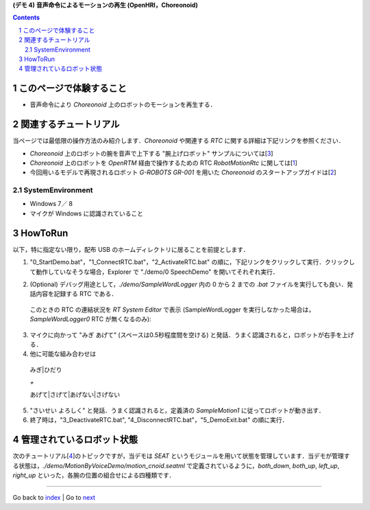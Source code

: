 **(デモ 4) 音声命令によるモーションの再生 (OpenHRI，Choreonoid)**

.. contents::
.. sectnum::

.. raw:: html

   <script src="batcall.js"></script>

このページで体験すること
========================

- 音声命令により `Choreonoid` 上のロボットのモーションを再生する．

関連するチュートリアル
======================
当ページでは最低限の操作方法のみ紹介します．`Choreonoid` や関連する `RTC` に関する詳細は下記リンクを参照ください．

- `Choreonoid` 上のロボットの腕を音声で上下する "腕上げロボット" サンプルについては[3_]
- `Choreonoid` 上のロボットを `OpenRTM` 経由で操作するための RTC `RobotMotionRtc` に関しては[1_]
- 今回用いるモデルで再現されるロボット `G-ROBOTS GR-001` を用いた `Choreonoid` のスタートアップガイドは[2_]

.. _1_4_sysenvironment:

SystemEnvironment
-----------------
- Windows 7／ 8
- マイクが Windows に認識されていること

.. _1_4_howtorun:

HowToRun
========
以下，特に指定ない限り，配布 USB のホームディレクトリに居ることを前提とします．

1) "0_StartDemo.bat"，"1_ConnectRTC.bat"，"2_ActivateRTC.bat" の順に，下記リンクをクリックして実行．クリックして動作していなそうな場合，Explorer で "./demo/0 SpeechDemo" を開いてそれぞれ実行．

.. raw:: html

  <ul>
  <li><a class="reference external"  href="javascript:void(0)" onclick="callbat_relativepath('MotionByVoiceDemo\\0_StartDemo.bat'); return false;">./demo/MotionByVoiceDemo/0_StartDemo.bat</a> | </li>
  <li><a class="reference external"  href="javascript:void(0)" onclick="callbat_relativepath('MotionByVoiceDemo\\1_ConnectRTC.bat'); return false;">./demo/MotionByVoiceDemo/1_ConnectRTC.bat</a> | </li>
  <li><a class="reference external"  href="javascript:void(0)" onclick="callbat_relativepath('MotionByVoiceDemo\\2_ActivateRTC.bat'); return false;">./demo/MotionByVoiceDemo/2_ActivateRTC.bat</a></li>
  </ul>

2) (Optional) デバッグ用途として，`./demo/SampleWordLogger` 内の 0 から 2 までの `.bat` ファイルを実行しても良い．発話内容を記録する RTC である．

  このときの RTC の連結状況を `RT System Editor` で表示 (SampleWordLogger を実行しなかった場合は，`SampleWordLogger0` RTC が無くなるのみ):

.. image:: media/rtse_motionvoice_logger_activated.png

3) マイクに向かって "みぎ あげて" (スペースは0.5秒程度間を空ける) と発話．うまく認識されると，ロボットが右手を上げる．

4) 他に可能な組み合わせは 

  みぎ|ひだり

  `+`

  あげて|さげて|あげない|さげない

5) "さいせい よろしく" と発話．うまく認識されると，定義済の `SampleMotion1` に従ってロボットが動き出す．

6) 終了時は，"3_DeactivateRTC.bat", "4_DisconnectRTC.bat"，"5_DemoExit.bat" の順に実行．

.. raw:: html

  <ul>
  <li><a class="reference external"  href="javascript:void(0)" onclick="callbat_relativepath('MotionByVoiceDemo\\3_DeactivateRTC.bat'); return false;">./demo/MotionByVoiceDemo/3_DeactivateRTC.bat</a> | </li>
  <li><a class="reference external"  href="javascript:void(0)" onclick="callbat_relativepath('MotionByVoiceDemo\\4_DisconnectRTC.bat'); return false;">./demo/MotionByVoiceDemo/4_DisconnectRTC.bat</a> | </li>
  <li><a class="reference external"  href="javascript:void(0)" onclick="callbat_relativepath('MotionByVoiceDemo\\5_DemoExit.bat'); return false;">./demo/MotionByVoiceDemo/5_DemoExit.bat</a></li>
  </ul>

管理されているロボット状態
==========================
次のチュートリアル[4_]のトピックですが，当デモは `SEAT` というモジュールを用いて状態を管理しています．当デモが管理する状態は，`./demo/MotionByVoiceDemo/motion_cnoid.seatml` で定義されているように，`both_down`, `both_up`, `left_up`, `right_up` といった，各腕の位置の組合せによる四種類です．

.. _1: http://www.openrtp.jp/wiki/_default/ja/Software/ChoreonodRtcManager.html
.. _2: http://www.openrtp.jp/wiki/_default/ja/Software/ChoreonoidTutorial.html
.. _3: http://openrtc.org/OpenHRI/systems/FlagGame.html
.. _4: 1.5_modifystate_seatsat.htm
.. _StartDemo.bat: ../demo/MotionByVoiceDemo/0%20StartDemo.bat
.. _ConnectRTC.bat: ../demo/MotionByVoiceDemo/1%20ConnectRTC.bat
.. _ActivateRTC.bat: ../demo/MotionByVoiceDemo/2%20ActivateRTC.bat
.. _DeactivateRTC.bat: ../demo/MotionByVoiceDemo/3%20DeactivateRTC.bat
.. _DisconnectRTC.bat: ../demo/MotionByVoiceDemo/4%20DisconnectRTC.bat
.. _DemoExit.bat: ../demo/MotionByVoiceDemo/5%20DemoExit.bat

----

Go back to `index <index.htm>`__ | Go to `next <1.5_modifystate_seatsat.htm>`__
